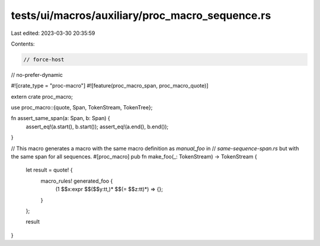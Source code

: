 tests/ui/macros/auxiliary/proc_macro_sequence.rs
================================================

Last edited: 2023-03-30 20:35:59

Contents:

.. code-block:: rs

    // force-host
// no-prefer-dynamic

#![crate_type = "proc-macro"]
#![feature(proc_macro_span, proc_macro_quote)]

extern crate proc_macro;

use proc_macro::{quote, Span, TokenStream, TokenTree};

fn assert_same_span(a: Span, b: Span) {
    assert_eq!(a.start(), b.start());
    assert_eq!(a.end(), b.end());
}

// This macro generates a macro with the same macro definition as `manual_foo` in
// `same-sequence-span.rs` but with the same span for all sequences.
#[proc_macro]
pub fn make_foo(_: TokenStream) -> TokenStream {
    let result = quote! {
        macro_rules! generated_foo {
            (1 $$x:expr $$($$y:tt,)* $$(= $$z:tt)*) => {};
        }
    };

    result
}


